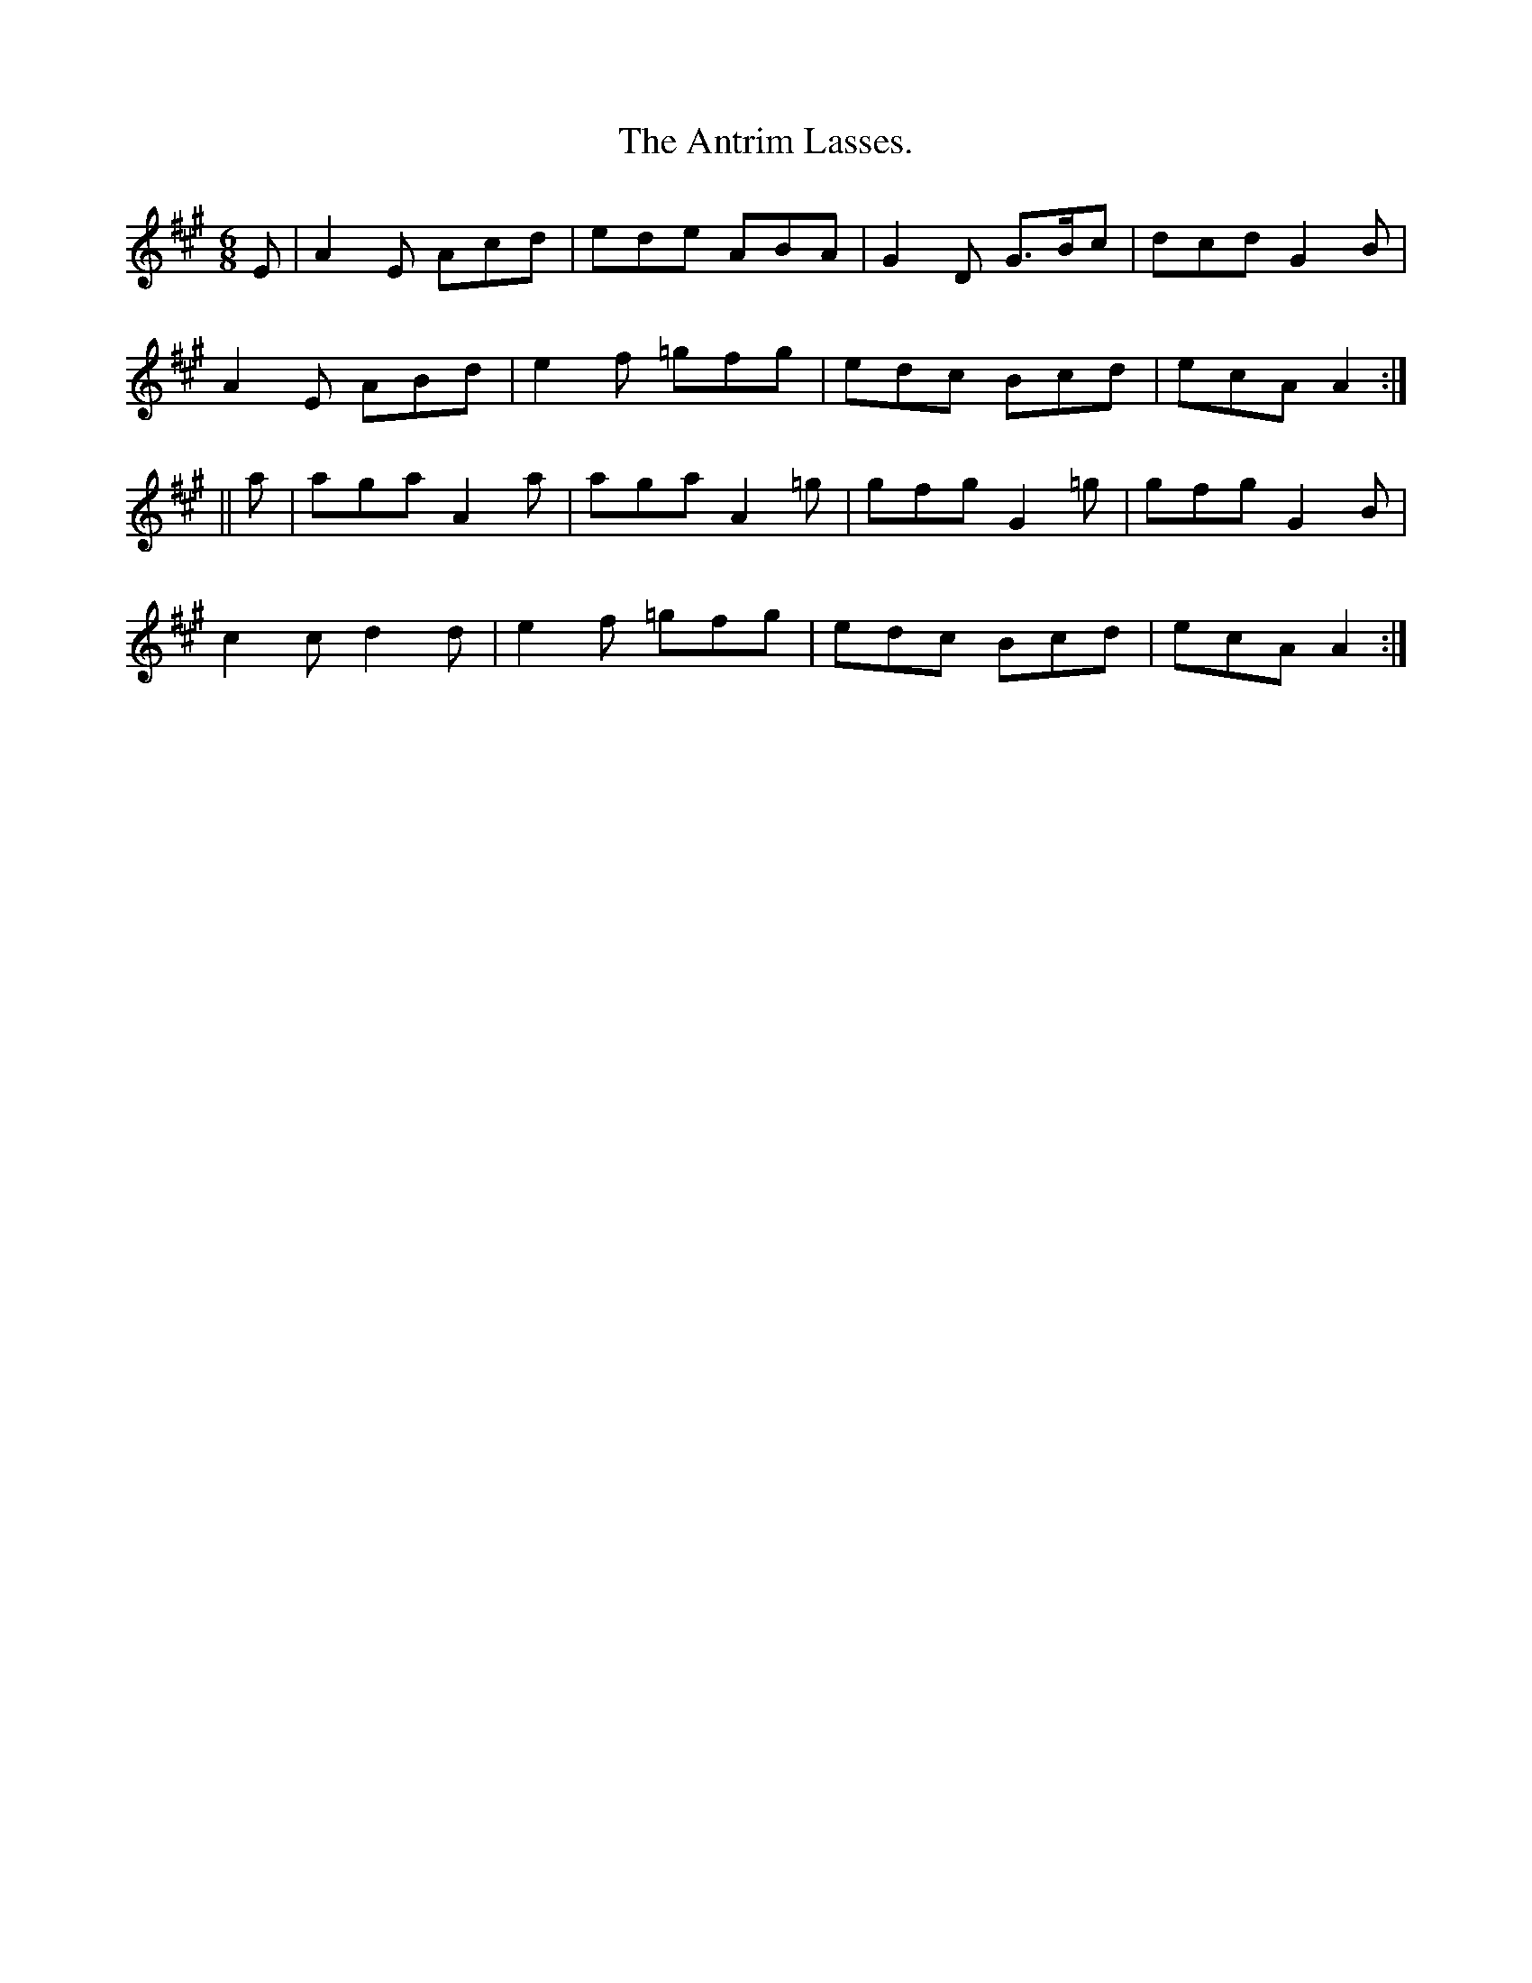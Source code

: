 X:911
T:The Antrim Lasses.
B:O'Neill's 911
N:"collected by J. O'Neill."
M:6/8
R:Jig
L:1/8
K:A
E | A2E Acd | ede ABA | G2D G>Bc | dcd G2B |
A2E ABd | e2f =gfg | edc Bcd | ecA A2 :|
|| a | aga A2a | aga A2=g | gfg G2=g | gfg G2B  |
c2c d2d | e2f =gfg | edc Bcd | ecA A2 :|
